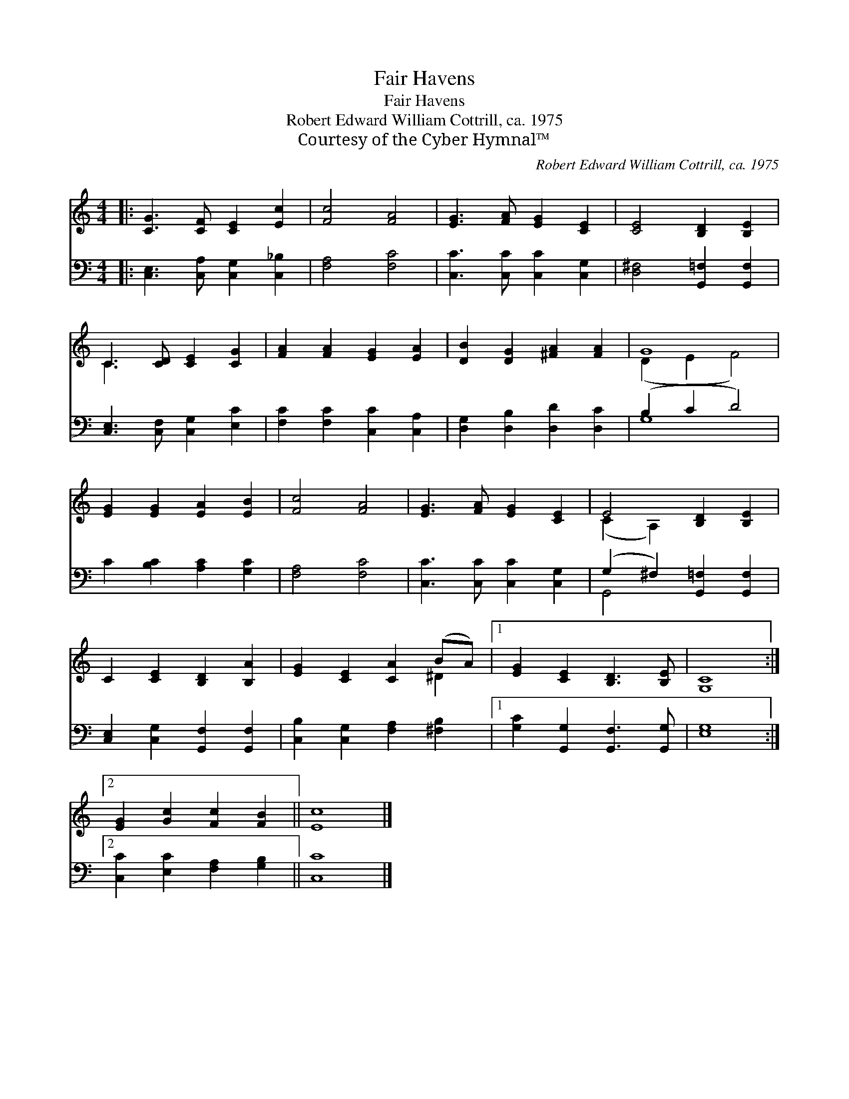 X:1
T:Fair Havens
T:Fair Havens
T:Robert Edward William Cottrill, ca. 1975
T:Courtesy of the Cyber Hymnal™
C:Robert Edward William Cottrill, ca. 1975
Z:Courtesy of the Cyber Hymnal™
%%score ( 1 2 ) ( 3 4 )
L:1/8
M:4/4
K:C
V:1 treble 
V:2 treble 
V:3 bass 
V:4 bass 
V:1
|: [CG]3 [CF] [CE]2 [Ec]2 | [Fc]4 [FA]4 | [EG]3 [FA] [EG]2 [CE]2 | [CE]4 [B,D]2 [B,E]2 | %4
 C3 [CD] [CE]2 [CG]2 | [FA]2 [FA]2 [EG]2 [EA]2 | [DB]2 [DG]2 [^FA]2 [FA]2 | G8 | %8
 [EG]2 [EG]2 [EA]2 [EB]2 | [Fc]4 [FA]4 | [EG]3 [FA] [EG]2 [CE]2 | E4 [B,D]2 [B,E]2 | %12
 C2 [CE]2 [B,D]2 [B,A]2 | [EG]2 [CE]2 [CA]2 (BA) |1 [EG]2 [CE]2 [B,D]3 [B,E] | [G,C]8 :|2 %16
 [EG]2 [Gc]2 [Fc]2 [FB]2 || [Ec]8 |] %18
V:2
|: x8 | x8 | x8 | x8 | C3 x5 | x8 | x8 | (D2 E2 F4) | x8 | x8 | x8 | (C2 A,2) x4 | x8 | x6 ^D2 |1 %14
 x8 | x8 :|2 x8 || x8 |] %18
V:3
|: [C,E,]3 [C,A,] [C,G,]2 [C,_B,]2 | [F,A,]4 [F,C]4 | [C,C]3 [C,C] [C,C]2 [C,G,]2 | %3
 [D,^F,]4 [G,,=F,]2 [G,,F,]2 | [C,E,]3 [C,F,] [C,G,]2 [E,C]2 | [F,C]2 [F,C]2 [C,C]2 [C,A,]2 | %6
 [D,G,]2 [D,B,]2 [D,D]2 [D,C]2 | (B,2 C2 D4) | C2 [B,C]2 [A,C]2 [G,C]2 | [F,A,]4 [F,C]4 | %10
 [C,C]3 [C,C] [C,C]2 [C,G,]2 | (G,2 ^F,2) [G,,=F,]2 [G,,F,]2 | [C,E,]2 [C,G,]2 [G,,F,]2 [G,,F,]2 | %13
 [C,B,]2 [C,G,]2 [F,A,]2 [^F,B,]2 |1 [G,C]2 [G,,G,]2 [G,,F,]3 [G,,G,] | [E,G,]8 :|2 %16
 [C,C]2 [E,C]2 [F,A,]2 [G,B,]2 || [C,C]8 |] %18
V:4
|: x8 | x8 | x8 | x8 | x8 | x8 | x8 | G,8 | x8 | x8 | x8 | G,,4 x4 | x8 | x8 |1 x8 | x8 :|2 x8 || %17
 x8 |] %18

